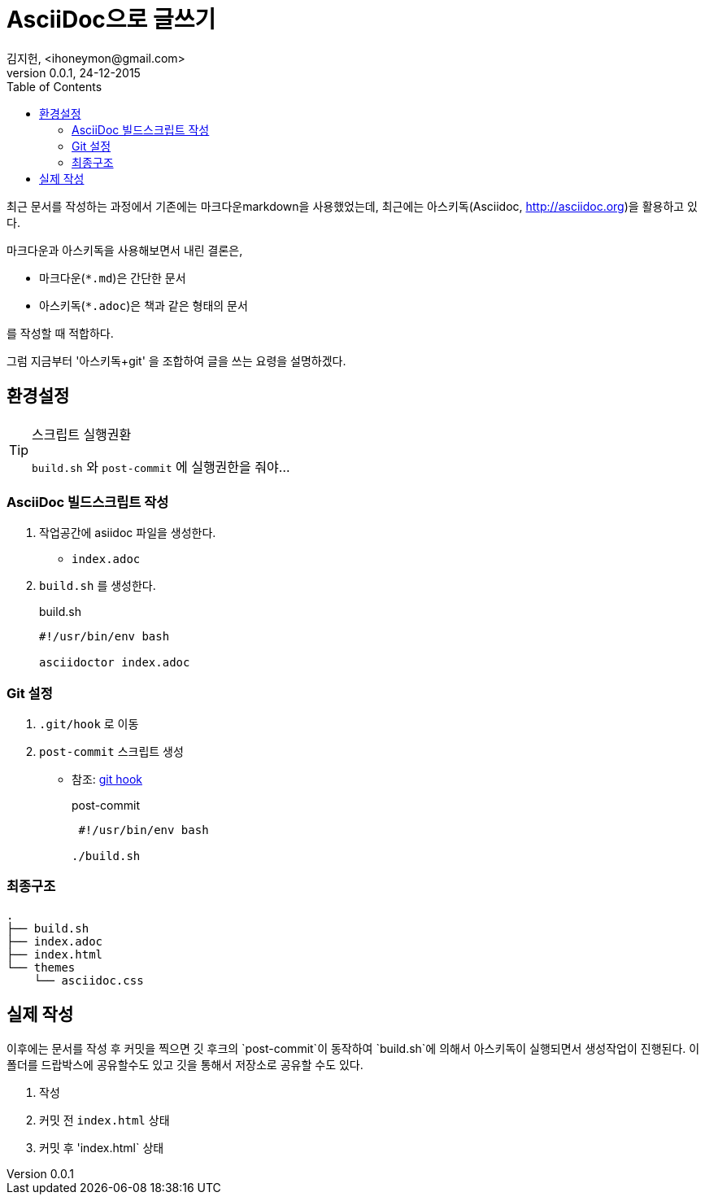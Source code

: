 = AsciiDoc으로 글쓰기 =
김지헌, <ihoneymon@gmail.com>
v0.0.1, 24-12-2015
:Author Initials: KJH
:doctype: book
:toc:
:toclevels: 4
:icons:
:website: http://honeymon.io
:source-highlighter: prettify



최근 문서를 작성하는 과정에서 기존에는 마크다운markdown을 사용했었는데, 최근에는 아스키독(Asciidoc, link:http://asciidoc.org[])을 활용하고 있다. 

마크다운과 아스키독을 사용해보면서 내린 결론은,

* 마크다운(`*.md`)은 간단한 문서
* 아스키독(`*.adoc`)은 책과 같은 형태의 문서

를 작성할 때 적합하다.

그럼 지금부터 '아스키독+git' 을 조합하여 글을 쓰는 요령을 설명하겠다.



== 환경설정 ==

[TIP]
.스크립트 실행권환
=====================================================================
`build.sh` 와 `post-commit` 에 실행권한을 줘야...
=====================================================================

=== AsciiDoc 빌드스크립트 작성 ===
. 작업공간에 asiidoc 파일을 생성한다.
+
* `index.adoc`
+


. `build.sh` 를 생성한다.
+
[source,shell]
.build.sh
---------------------------------------------
#!/usr/bin/env bash

asciidoctor index.adoc
---------------------------------------------
+


=== Git 설정 ===
. `.git/hook` 로 이동
. `post-commit` 스크립트 생성
+
* 참조: link:https://git-scm.com/book/ko/v1/Git%EB%A7%9E%EC%B6%A4-Git-%ED%9B%85[git hook]
+

[source,shell]
.post-commit
---------------------------------------------
 #!/usr/bin/env bash

./build.sh
---------------------------------------------


=== 최종구조 ===
[source]
---------------------------------------------
.
├── build.sh
├── index.adoc
├── index.html
└── themes
    └── asciidoc.css
---------------------------------------------

== 실제 작성 ==
이후에는 문서를 작성 후 커밋을 찍으면 깃 후크의 `post-commit`이 동작하여 `build.sh`에 의해서 아스키독이 실행되면서 생성작업이 진행된다.
이 폴더를 드랍박스에 공유할수도 있고 깃을 통해서 저장소로 공유할 수도 있다.

. 작성
. 커밋 전 `index.html` 상태
. 커밋 후 'index.html` 상태

